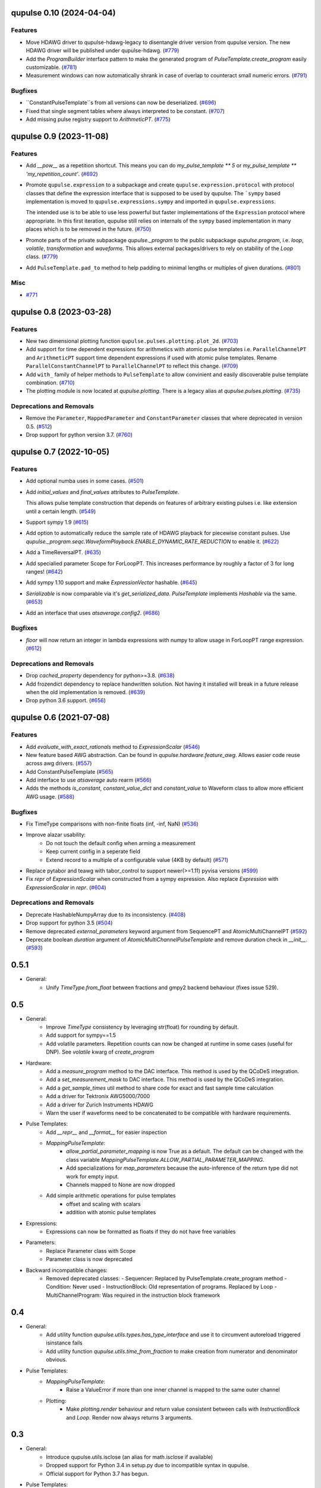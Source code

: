 

.. towncrier release notes start

qupulse 0.10 (2024-04-04)
=========================

Features
--------

- Move HDAWG driver to qupulse-hdawg-legacy to disentangle driver version from qupulse version. The new HDAWG driver will be published under qupulse-hdawg. (`#779 <https://github.com/qutech/qupulse/issues/779>`_)
- Add the `ProgramBuilder` interface pattern to make the generated program of `PulseTemplate.create_program` easily customizable. (`#781 <https://github.com/qutech/qupulse/issues/781>`_)
- Measurement windows can now automatically shrank in case of overlap to counteract small numeric errors. (`#791 <https://github.com/qutech/qupulse/issues/791>`_)


Bugfixes
--------

- ``ConstantPulseTemplate``s from all versions can now be deserialized. (`#696 <https://github.com/qutech/qupulse/issues/696>`_)
- Fixed that single segment tables where always interpreted to be constant. (`#707 <https://github.com/qutech/qupulse/issues/707>`_)
- Add missing pulse registry support to `ArithmeticPT`. (`#775 <https://github.com/qutech/qupulse/issues/775>`_)


qupulse 0.9 (2023-11-08)
========================

Features
--------

- Add `__pow__` as a repetition shortcut. This means you can do `my_pulse_template ** 5` or `my_pulse_template ** 'my_repetition_count'`. (`#692 <https://github.com/qutech/qupulse/issues/692>`_)
- Promote ``qupulse.expression`` to a subpackage and create ``qupulse.expression.protocol`` with protocol classes that define the expression interface that is supposed to be used by qupulse.
  The ```sympy`` based implementation is moved to ``qupulse.expressions.sympy`` and imported in ``qupulse.expressions``.

  The intended use is to be able to use less powerful but faster implementations of the ``Expression`` protocol where appropriate.
  In this first iteration, qupulse still relies on internals of the ``sympy`` based implementation in many places which is to be removed in the future. (`#750 <https://github.com/qutech/qupulse/issues/750>`_)
- Promote parts of the private subpackage `qupulse._program` to the public subpackage `qupulse.program`, i.e. `loop`, `volatile`, `transformation` and `waveforms`. This allows external packages/drivers to rely on stability of the `Loop` class. (`#779 <https://github.com/qutech/qupulse/issues/779>`_)
- Add ``PulseTemplate.pad_to`` method to help padding to minimal lengths or multiples of given durations. (`#801 <https://github.com/qutech/qupulse/issues/801>`_)


Misc
----

- `#771 <https://github.com/qutech/qupulse/issues/771>`_


qupulse 0.8 (2023-03-28)
========================

Features
--------

- New two dimensional plotting function ``qupulse.pulses.plotting.plot_2d``. (`#703 <https://github.com/qutech/qupulse/issues/703>`_)
- Add support for time dependent expressions for arithmetics with atomic pulse templates i.e. ``ParallelChannelPT`` and
  ``ArithmeticPT`` support time dependent expressions if used with atomic pulse templates.
  Rename ``ParallelConstantChannelPT`` to ``ParallelChannelPT`` to reflect this change. (`#709 <https://github.com/qutech/qupulse/issues/709>`_)
- Add ``with_`` family of helper methods to ``PulseTemplate`` to allow convinient and easily discoverable pulse template
  combination. (`#710 <https://github.com/qutech/qupulse/issues/710>`_)
- The plotting module is now located at `qupulse.plotting`. There is a legacy alias at `qupulse.pulses.plotting`. (`#735 <https://github.com/qutech/qupulse/issues/735>`_)


Deprecations and Removals
-------------------------

- Remove the ``Parameter``, ``MappedParameter`` and ``ConstantParameter`` classes that where deprecated in version 0.5. (`#512 <https://github.com/qutech/qupulse/issues/512>`_)
- Drop support for python version 3.7. (`#760 <https://github.com/qutech/qupulse/issues/760>`_)


qupulse 0.7 (2022-10-05)
========================

Features
--------

- Add optional numba uses in some cases. (`#501 <https://github.com/qutech/qupulse/issues/501>`_)
- Add `initial_values` and `final_values` attributes to `PulseTemplate`.

  This allows pulse template construction that depends on features of arbitrary existing pulses i.e. like extension until
  a certain length. (`#549 <https://github.com/qutech/qupulse/issues/549>`_)
- Support sympy 1.9 (`#615 <https://github.com/qutech/qupulse/issues/615>`_)
- Add option to automatically reduce the sample rate of HDAWG playback for piecewise constant pulses.
  Use `qupulse._program.seqc.WaveformPlayback.ENABLE_DYNAMIC_RATE_REDUCTION` to enable it. (`#622 <https://github.com/qutech/qupulse/issues/622>`_)
- Add a TimeReversalPT. (`#635 <https://github.com/qutech/qupulse/issues/635>`_)
- Add specialied parameter Scope for ForLoopPT. This increases performance by roughly a factor of 3 for long ranges! (`#642 <https://github.com/qutech/qupulse/issues/642>`_)
- Add sympy 1.10 support and make `ExpressionVector` hashable. (`#645 <https://github.com/qutech/qupulse/issues/645>`_)
- `Serializable` is now comparable via it's `get_serialized_data`. `PulseTemplate` implements `Hashable` via the same. (`#653 <https://github.com/qutech/qupulse/issues/653>`_)
- Add an interface that uses `atsaverage.config2`. (`#686 <https://github.com/qutech/qupulse/issues/686>`_)


Bugfixes
--------

- `floor` will now return an integer in lambda expressions with numpy to allow usage in ForLoopPT range expression. (`#612 <https://github.com/qutech/qupulse/issues/612>`_)


Deprecations and Removals
-------------------------

- Drop `cached_property` dependency for python>=3.8. (`#638 <https://github.com/qutech/qupulse/issues/638>`_)
- Add frozendict dependency to replace handwritten solution. Not having it installed will break in a future release
  when the old implementation is removed. (`#639 <https://github.com/qutech/qupulse/issues/639>`_)
- Drop python 3.6 support. (`#656 <https://github.com/qutech/qupulse/issues/656>`_)


qupulse 0.6 (2021-07-08)
==========================

Features
--------

- Add `evaluate_with_exact_rationals` method to `ExpressionScalar` (`#546 <https://github.com/qutech/qupulse/issues/546>`_)
- New feature based AWG abstraction. Can be found in `qupulse.hardware.feature_awg`. Allows easier code reuse across awg drivers. (`#557 <https://github.com/qutech/qupulse/issues/557>`_)
- Add ConstantPulseTemplate (`#565 <https://github.com/qutech/qupulse/issues/565>`_)
- Add interface to use `atsaverage` auto rearm (`#566 <https://github.com/qutech/qupulse/issues/566>`_)
- Adds the methods `is_constant`, `constant_value_dict` and `constant_value` to Waveform class to allow more efficient AWG usage. (`#588 <https://github.com/qutech/qupulse/issues/588>`_)


Bugfixes
--------

- Fix TimeType comparisons with non-finite floats (inf, -inf, NaN) (`#536 <https://github.com/qutech/qupulse/issues/536>`_)
- Improve alazar usability:
    - Do not touch the default config when arming a measurement
    - Keep current config in a seperate field
    - Extend record to a multiple of a configurable value (4KB by default) (`#571 <https://github.com/qutech/qupulse/issues/571>`_)
- Replace pytabor and teawg with tabor_control to support newer(>=1.11) pyvisa versions (`#599 <https://github.com/qutech/qupulse/issues/599>`_)
- Fix `repr` of `ExpressionScalar` when constructed from a sympy expression. Also replace `Expression` with `ExpressionScalar` in `repr`. (`#604 <https://github.com/qutech/qupulse/issues/604>`_)


Deprecations and Removals
-------------------------

- Deprecate HashableNumpyArray due to its inconsistency. (`#408 <https://github.com/qutech/qupulse/issues/408>`_)
- Drop support for python 3.5 (`#504 <https://github.com/qutech/qupulse/issues/504>`_)
- Remove deprecated `external_parameters` keyword argument from SequencePT and AtomicMultiChannelPT (`#592 <https://github.com/qutech/qupulse/issues/592>`_)
- Deprecate boolean `duration` argument of `AtomicMultiChannelPulseTemplate` and remove duration check in `__init__`. (`#593 <https://github.com/qutech/qupulse/issues/593>`_)


0.5.1
=====

- General:
   - Unify `TimeType.from_float` between fractions and gmpy2 backend behaviour (fixes issue 529).

0.5
=====

- General:
   - Improve `TimeType` consistency by leveraging str(float) for rounding by default.
   - Add support for sympy==1.5
   - Add volatile parameters. Repetition counts can now be changed at runtime in some cases (useful for DNP). See `volatile` kwarg of `create_program`

- Hardware:
   - Add a `measure_program` method to the DAC interface. This method is used by the QCoDeS integration.
   - Add a `set_measurement_mask` to DAC interface. This method is used by the QCoDeS integration.
   - Add a `get_sample_times` util method to share code for exact and fast sample time calculation
   - Add a driver for Tektronix AWG5000/7000
   - Add a driver for Zurich Instruments HDAWG
   - Warn the user if waveforms need to be concatenated to be compatible with hardware requirements.

- Pulse Templates:
    - Add `__repr__` and `__format__` for easier inspection
    - `MappingPulseTemplate`:
        - `allow_partial_parameter_mapping` is now True as a default. The default can be changed with the class variable `MappingPulseTemplate.ALLOW_PARTIAL_PARAMETER_MAPPING`.
        - Add specializations for `map_parameters` because the auto-inference of the return type did not work for empty input.
        - Channels mapped to None are now dropped
    - Add simple arithmetic operations for pulse templates
        - offset and scaling with scalars
        - addition with atomic pulse templates

- Expressions:
    - Expressions can now be formatted as floats if they do not have free variables

- Parameters:
    - Replace Parameter class with Scope
    - Parameter class is now deprecated

- Backward incompatible changes:
    - Removed deprecated classes:
      - Sequencer: Replaced by PulseTemplate.create_program method
      - Condition: Never used
      - InstructionBlock: Old representation of programs. Replaced by Loop
      - MultiChannelProgram: Was required in the instruction block framework

0.4
=====

- General:
    - Add utility function `qupulse.utils.types.has_type_interface` and use it to circumvent autoreload triggered isinstance fails
    - Add utility function `qupulse.utils.time_from_fraction` to make creation from numerator and denominator obvious.

- Pulse Templates:
    - `MappingPulseTemplate`:
        - Raise a ValueError if more than one inner channel is mapped to the same outer channel
    - Plotting:
        - Make `plotting.render` behaviour and return value consistent between calls with `InstructionBlock` and `Loop`. Render now always returns 3 arguments.

0.3
=====

- General:
    - Introduce qupulse.utils.isclose (an alias for math.isclose if available)
    - Dropped support for Python 3.4 in setup.py due to incompatible syntax in qupulse.
    - Official support for Python 3.7 has begun.

- Pulse Templates:
    - `AtomicMultichannelPulseTemplate`:
        - Add duration keyword argument & example (see MultiChannelTemplates notebook)
        - Make duration equality check approximate (numeric tolerance)
    - Plotting:
        - Add `time_slice` keyword argument to render() and plot()
    - Add `AbstractPulseTemplate` class
    - `PointPulseTemplate`:
        - Fixed bug in integral evaluation
    - Add `ParallelConstantChannelPulseTemplate` which allows adding a constant valued channel to an arbitrary pulse template

- Expressions:
    - Make ExpressionScalar hashable
    - Fix bug that prevented evaluation of expressions containing some special functions (`erfc`, `factorial`, etc.)

- Parameters:
    - `ConstantParameter` now accepts a `Expression` without free variables as value (given as `Expression` or string)

0.2
=====

- General:
   - officially removed support for Python 3.3 (qupulse and dependencies are not compatible anymore)

- Serialization / Storage:
   - Added functionality to easily access available content/identifiers in `PulseStorage` and `StorageBackend`.
   - DEPRECATED `list_contents()` of `StorageBackend` (use `contents property` instead).
   - DEPRECATED: `CachingBackend` because its functionality is a subset of `PulseStorage`.

- Expressions:
   - Fixed bug in `Expression.evaluate_numeric` if result is array of numeric sympy objects
